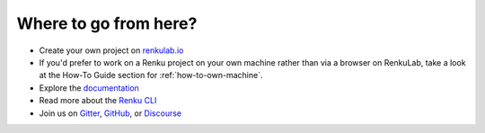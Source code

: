 .. _where_to_go:

Where to go from here?
----------------------

* Create your own project on `renkulab.io <https://renkulab.io>`__
* If you'd prefer to work on a Renku project on your own machine rather than via a browser on RenkuLab, take a look at the How-To Guide section for :ref:`how-to-own-machine`.
* Explore the documentation_
* Read more about the `Renku CLI <https://renku-python.readthedocs.io/>`__
* Join us on `Gitter <https://gitter.im/SwissDataScienceCenter/renku>`_, `GitHub <https://github.com/SwissDataScienceCenter/renku>`_, or `Discourse <https://renku.discourse.group>`_

.. _renkulab.io: https://renkulab.io
.. _documentation: https://renku.readthedocs.io/
.. _papermill: https://papermill.readthedocs.io/en/latest/
